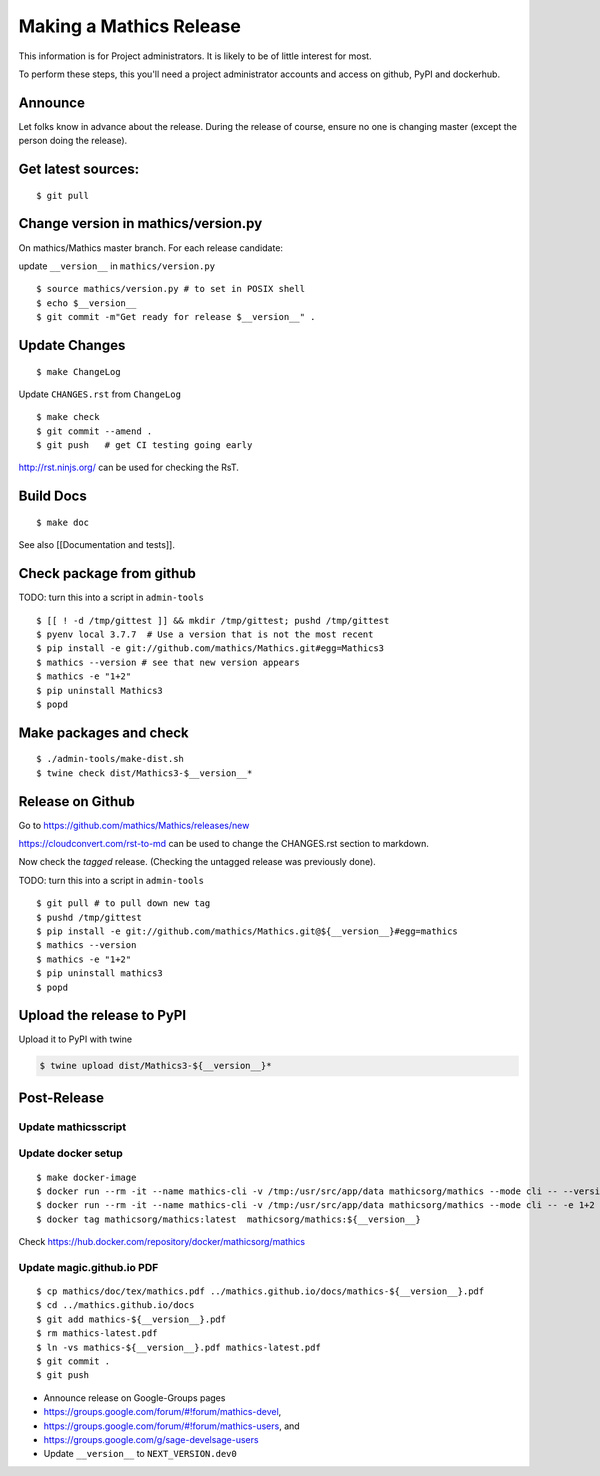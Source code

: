 ========================
Making a Mathics Release
========================

This information is for Project administrators. It is likely to be of
little interest for most.

To perform these steps, this you'll need a project administrator
accounts and access on github, PyPI and dockerhub.


Announce
========

Let folks know in advance about the release. During the release of
course, ensure no one is changing master (except the person doing the
release).

Get latest sources:
===================

::

    $ git pull

Change version in mathics/version.py
====================================

On mathics/Mathics master branch. For each release candidate:

update ``__version__`` in ``mathics/version.py``

::

    $ source mathics/version.py # to set in POSIX shell
    $ echo $__version__
    $ git commit -m"Get ready for release $__version__" .

Update Changes
==============

::

    $ make ChangeLog

Update ``CHANGES.rst`` from ``ChangeLog``

::

    $ make check
    $ git commit --amend .
    $ git push   # get CI testing going early

http://rst.ninjs.org/ can be used for checking the RsT.

Build Docs
==========

::

    $ make doc

See also [[Documentation and tests]].

Check package from github
=========================

TODO: turn this into a script in ``admin-tools``

::

    $ [[ ! -d /tmp/gittest ]] && mkdir /tmp/gittest; pushd /tmp/gittest
    $ pyenv local 3.7.7  # Use a version that is not the most recent
    $ pip install -e git://github.com/mathics/Mathics.git#egg=Mathics3
    $ mathics --version # see that new version appears
    $ mathics -e "1+2"
    $ pip uninstall Mathics3
    $ popd

Make packages and check
=======================

::

    $ ./admin-tools/make-dist.sh
    $ twine check dist/Mathics3-$__version__*

Release on Github
=================

Go to https://github.com/mathics/Mathics/releases/new

https://cloudconvert.com/rst-to-md can be used to change the CHANGES.rst
section to markdown.

Now check the *tagged* release. (Checking the untagged release was
previously done).

TODO: turn this into a script in ``admin-tools``

::

    $ git pull # to pull down new tag
    $ pushd /tmp/gittest
    $ pip install -e git://github.com/mathics/Mathics.git@${__version__}#egg=mathics
    $ mathics --version
    $ mathics -e "1+2"
    $ pip uninstall mathics3
    $ popd

Upload the release to PyPI
==========================

Upload it to PyPI with twine

.. code:: bash

    $ twine upload dist/Mathics3-${__version__}*

Post-Release
============

Update mathicsscript
--------------------

Update docker setup
-------------------

::

      $ make docker-image
      $ docker run --rm -it --name mathics-cli -v /tmp:/usr/src/app/data mathicsorg/mathics --mode cli -- --version
      $ docker run --rm -it --name mathics-cli -v /tmp:/usr/src/app/data mathicsorg/mathics --mode cli -- -e 1+2
      $ docker tag mathicsorg/mathics:latest  mathicsorg/mathics:${__version__}

Check https://hub.docker.com/repository/docker/mathicsorg/mathics

Update magic.github.io PDF
--------------------------

::

       $ cp mathics/doc/tex/mathics.pdf ../mathics.github.io/docs/mathics-${__version__}.pdf
       $ cd ../mathics.github.io/docs
       $ git add mathics-${__version__}.pdf
       $ rm mathics-latest.pdf
       $ ln -vs mathics-${__version__}.pdf mathics-latest.pdf
       $ git commit .
       $ git push

-  Announce release on Google-Groups pages
-  https://groups.google.com/forum/#!forum/mathics-devel,
-  https://groups.google.com/forum/#!forum/mathics-users, and
-  https://groups.google.com/g/sage-develsage-users
-  Update ``__version__`` to ``NEXT_VERSION.dev0``

